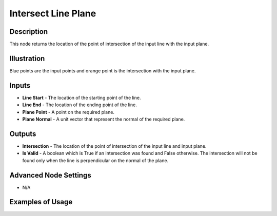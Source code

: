 Intersect Line Plane
====================

Description
-----------

This node returns the location of the point of intersection of the input line with the input plane.

.. image:: images/intersect_line_plane_node.png
   :width: 160pt

Illustration
------------

.. image:: images/intersect_line_plane_node_illustration.png

Blue points are the input points and orange point is the intersection with the input plane.

Inputs
------

- **Line Start** - The location of the starting point of the line.
- **Line End** - The location of the ending point of the line.
- **Plane Point** - A point on the required plane.
- **Plane Normal** - A unit vector that represent the normal of the required plane.



Outputs
-------

- **Intersection** - The location of the point of intersection of the input line and input plane.
- **Is Valid** - A boolean which is True if an intersection was found and False otherwise. The intersection will not be found only when the line is perpendicular on the normal of the plane.

Advanced Node Settings
----------------------

- N/A

Examples of Usage
-----------------

.. image:: gifs/intersect_line_plane_node_example.gif
